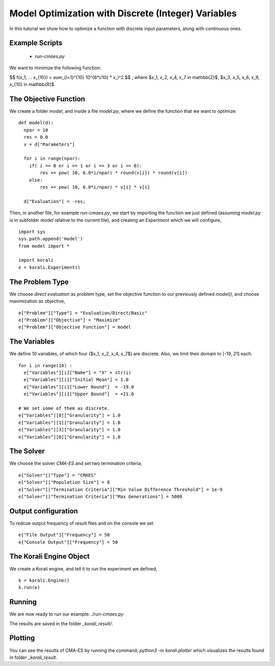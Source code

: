 Model Optimization with Discrete (Integer) Variables
=====================================================

In this tutorial we show how to optimize a function with discrete input parameters, along with continuous ones.

Example Scripts
---------------------------
    + *run-cmaes.py*

We want to minimize the following function:

$$ f(x_1, ... x_{10}) = \sum_{i=1}^{10} 10^{6*i/10} * x_i^2 $$ ,
where $x_1, x_2, x_4, x_7 \in \mathbb{Z}$, $x_3, x_5, x_6, x_9, x_{10} \in \mathbb{R}$.

The Objective Function
---------------------------
We create a folder `model`, and inside a file `model.py`, where we define the
function that we want to optimize:
::
    def model(d):
      npar = 10
      res = 0.0
      v = d["Parameters"]

      for i in range(npar):
        if( i == 0 or i == 1 or i == 3 or i == 6):
            res += pow( 10, 6.0*i/npar) * round(v[i]) * round(v[i])
        else:
            res += pow( 10, 6.0*i/npar) * v[i] * v[i]

      d["Evaluation"] = -res;

Then, in another file, for example `run-cmaes.py`, we start by importing the
function we just defined (assuming `model.py` is in subfolder `model` relative
to the current file), and creating an `Experiment` which we will configure,
::
    import sys
    sys.path.append('model')
    from model import *

    import korali
    e = korali.Experiment()

The Problem Type
---------------------------
We choose *direct evaluation* as problem type, set the objective function to
our previously defined `model()`, and choose maximization as objective,
::
    e["Problem"]["Type"] = "Evaluation/Direct/Basic"
    e["Problem"]["Objective"] = "Maximize"
    e["Problem"]["Objective Function"] = model

The Variables
---------------------------
We define 10 variables, of which four ($x_1, x_2, x_4, x_7$) are discrete. Also,
we limit their domain to [-19, 21] each.
::
    for i in range(10) :
      e["Variables"][i]["Name"] = "X" + str(i)
      e["Variables"][i]["Initial Mean"] = 1.0
      e["Variables"][i]["Lower Bound"]  = -19.0
      e["Variables"][i]["Upper Bound"]  = +21.0

    # We set some of them as discrete.
    e["Variables"][0]["Granularity"] = 1.0
    e["Variables"][1]["Granularity"] = 1.0
    e["Variables"][3]["Granularity"] = 1.0
    e["Variables"][6]["Granularity"] = 1.0

The Solver
---------------------------
We choose the solver `CMA-ES` and set two termination criteria,
::
    e["Solver"]["Type"] = "CMAES"
    e["Solver"]["Population Size"] = 8
    e["Solver"]["Termination Criteria"]["Min Value Difference Threshold"] = 1e-9
    e["Solver"]["Termination Criteria"]["Max Generations"] = 5000

Output configuration
---------------------------
To redcue output frequency of result files and on the console we set
::
    e["File Output"]["Frequency"] = 50
    e["Console Output"]["Frequency"] = 50

The Korali Engine Object
---------------------------
We create a Korali engine, and tell it to run the experiment we defined,
::
    k = korali.Engine()
    k.run(e)


Running
---------------------------
We are now ready to run our example: `./run-cmaes.py`


The results are saved in the folder `_korali_result/`.

Plotting
---------------------------

You can see the results of CMA-ES by running the command, `python3 -m korali.plotter`
which visualizes the results found in folder `_korali_result`.
